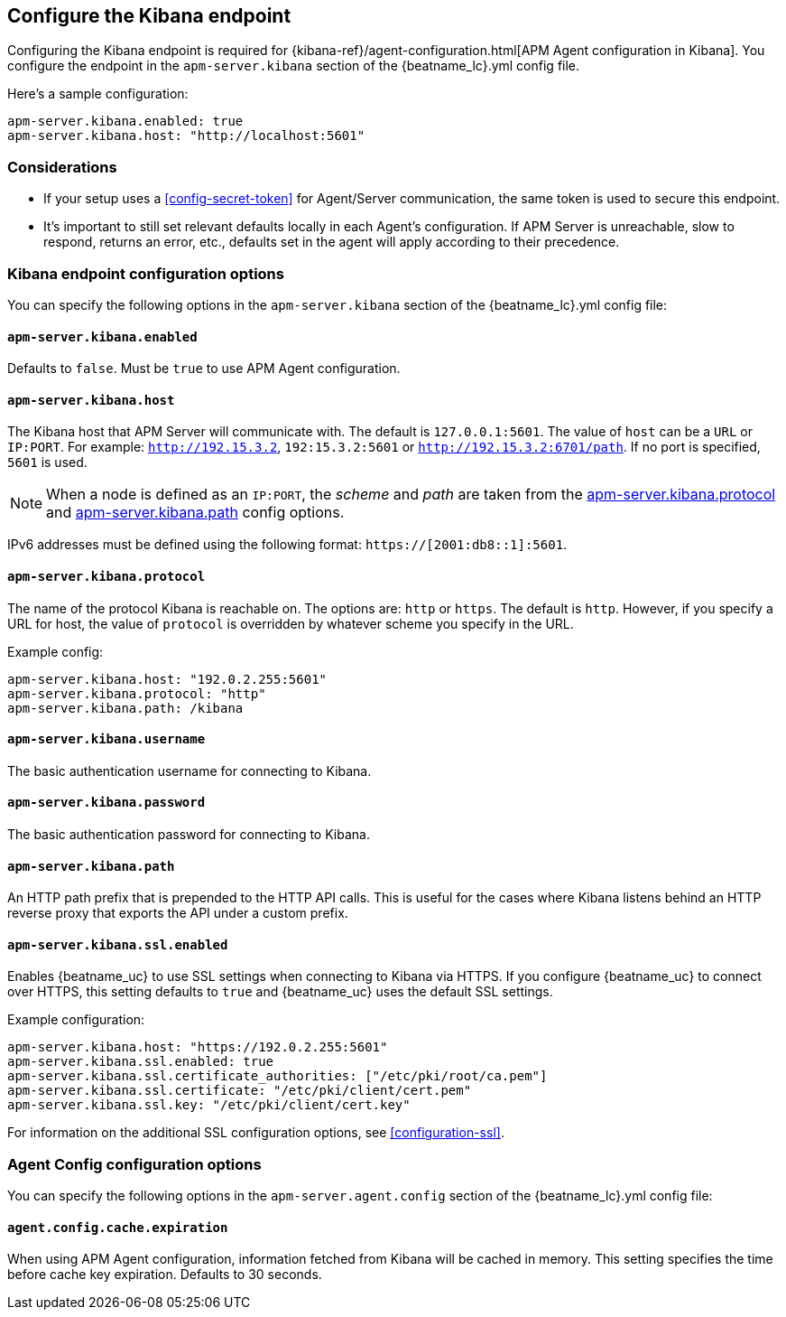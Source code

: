 [[setup-kibana-endpoint]]
== Configure the Kibana endpoint

Configuring the Kibana endpoint is required for
{kibana-ref}/agent-configuration.html[APM Agent configuration in Kibana].
You configure the endpoint in the `apm-server.kibana` section of the
+{beatname_lc}.yml+ config file.

Here's a sample configuration:

[source,yaml]
----
apm-server.kibana.enabled: true
apm-server.kibana.host: "http://localhost:5601"
----

[float]
=== Considerations

* If your setup uses a <<config-secret-token>> for Agent/Server communication,
the same token is used to secure this endpoint.
* It's important to still set relevant defaults locally in each Agent's configuration.
If APM Server is unreachable, slow to respond, returns an error, etc.,
defaults set in the agent will apply according to their precedence.

[float]
=== Kibana endpoint configuration options

You can specify the following options in the `apm-server.kibana` section of the
+{beatname_lc}.yml+ config file:

[float]
[[kibana-enabled]]
==== `apm-server.kibana.enabled`

Defaults to `false`. Must be `true` to use APM Agent configuration.

[float]
[[kibana-host]]
==== `apm-server.kibana.host`

The Kibana host that APM Server will communicate with. The default is
`127.0.0.1:5601`. The value of `host` can be a `URL` or `IP:PORT`. For example: `http://192.15.3.2`, `192:15.3.2:5601` or `http://192.15.3.2:6701/path`. If no
port is specified, `5601` is used.

NOTE: When a node is defined as an `IP:PORT`, the _scheme_ and _path_ are taken
from the <<kibana-protocol-option,apm-server.kibana.protocol>> and
<<kibana-path-option,apm-server.kibana.path>> config options.

IPv6 addresses must be defined using the following format:
`https://[2001:db8::1]:5601`.

[float]
[[kibana-protocol-option]]
==== `apm-server.kibana.protocol`

The name of the protocol Kibana is reachable on. The options are: `http` or
`https`. The default is `http`. However, if you specify a URL for host, the
value of `protocol` is overridden by whatever scheme you specify in the URL.

Example config:

[source,yaml]
----
apm-server.kibana.host: "192.0.2.255:5601"
apm-server.kibana.protocol: "http"
apm-server.kibana.path: /kibana
----


[float]
==== `apm-server.kibana.username`

The basic authentication username for connecting to Kibana.

[float]
==== `apm-server.kibana.password`

The basic authentication password for connecting to Kibana.

[float]
[[kibana-path-option]]
==== `apm-server.kibana.path`

An HTTP path prefix that is prepended to the HTTP API calls. This is useful for
the cases where Kibana listens behind an HTTP reverse proxy that exports the API
under a custom prefix.

[float]
==== `apm-server.kibana.ssl.enabled`

Enables {beatname_uc} to use SSL settings when connecting to Kibana via HTTPS.
If you configure {beatname_uc} to connect over HTTPS, this setting defaults to
`true` and {beatname_uc} uses the default SSL settings.

Example configuration:

[source,yaml]
----
apm-server.kibana.host: "https://192.0.2.255:5601"
apm-server.kibana.ssl.enabled: true
apm-server.kibana.ssl.certificate_authorities: ["/etc/pki/root/ca.pem"]
apm-server.kibana.ssl.certificate: "/etc/pki/client/cert.pem"
apm-server.kibana.ssl.key: "/etc/pki/client/cert.key"
----

For information on the additional SSL configuration options,
see <<configuration-ssl>>.

[float]
=== Agent Config configuration options

You can specify the following options in the `apm-server.agent.config` section of the
+{beatname_lc}.yml+ config file:

[float]
==== `agent.config.cache.expiration`

When using APM Agent configuration, information fetched from Kibana will be cached in memory.
This setting specifies the time before cache key expiration. Defaults to 30 seconds.
